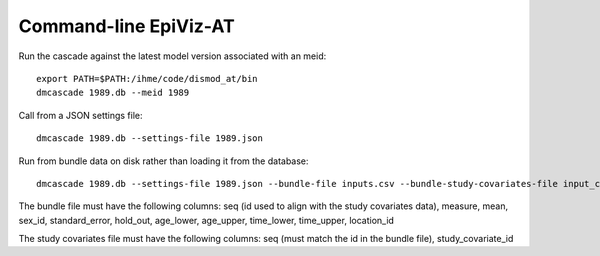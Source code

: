 .. _dmcascade:


Command-line EpiViz-AT
----------------------

Run the cascade against the latest model version associated with an meid::

    export PATH=$PATH:/ihme/code/dismod_at/bin
    dmcascade 1989.db --meid 1989

Call from a JSON settings file::

    dmcascade 1989.db --settings-file 1989.json

Run from bundle data on disk rather than loading it from the database::

    dmcascade 1989.db --settings-file 1989.json --bundle-file inputs.csv --bundle-study-covariates-file input_covs.csv

The bundle file must have the following columns: seq (id used to align with the study covariates data), measure, mean, sex_id, standard_error, hold_out, age_lower, age_upper, time_lower, time_upper, location_id

The study covariates file must have the following columns: seq (must match the id in the bundle file), study_covariate_id
